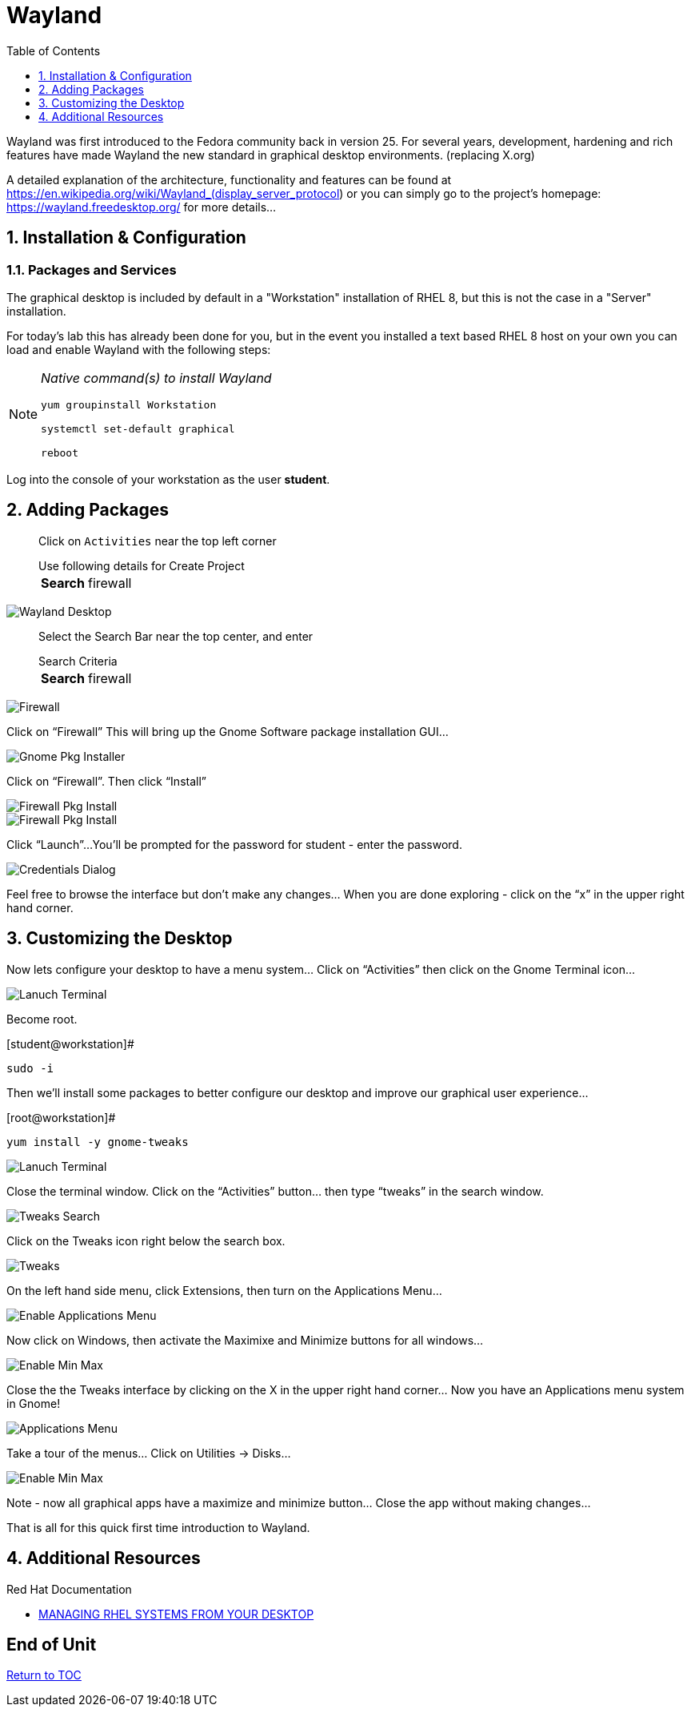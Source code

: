 :sectnums:
:sectnumlevels: 3
ifdef::env-github[]
:tip-caption: :bulb:
:note-caption: :information_source:
:important-caption: :heavy_exclamation_mark:
:caution-caption: :fire:
:warning-caption: :warning:
endif::[]
:imagesdir: ./_images

:toc:
:toclevels: 1

= Wayland

Wayland was first introduced to the Fedora community back in version 25. For several years, development, hardening and rich features have made Wayland the new standard in graphical desktop environments. (replacing X.org)

A detailed explanation of the architecture, functionality and features can be found at https://en.wikipedia.org/wiki/Wayland_(display_server_protocol) or you can simply go to the project’s homepage:  https://wayland.freedesktop.org/ for more details...

== Installation & Configuration

=== Packages and Services

The graphical desktop is included by default in a "Workstation" installation of RHEL 8, but this is not the case in a "Server" installation.

For today’s lab this has already been done for you, but in the event you installed a text based RHEL 8 host on your own you can load and enable Wayland with the following steps:

[NOTE]
====
_Native command(s) to install Wayland_
----
yum groupinstall Workstation

systemctl set-default graphical

reboot
----
====

Log into the console of your workstation as the user *student*.
  
== Adding Packages

____
Click on `Activities` near the top left corner

.Use following details for Create Project
[horizontal]
*Search*:: firewall
____

====
image::wayland-image6.png[Wayland Desktop]
====

____
Select the Search Bar near the top center, and enter

.Search Criteria
[horizontal]
*Search*:: firewall
____


====
image::wayland-image4.png[Firewall]
====

Click on “Firewall”
This will bring up the Gnome Software package installation GUI…
  
====
image::wayland-image8.png[Gnome Pkg Installer]
====

Click on “Firewall”.
Then click “Install”
  
====
image::wayland-image14.png[Firewall Pkg Install]
====

====
image::wayland-image1.png[Firewall Pkg Install]
====

Click “Launch”...
You’ll be prompted for the password for student - enter the password.

====
image::wayland-image1.png[Credentials Dialog]
====

Feel free to browse the interface but don’t make any changes…
When you are done exploring - click on the “x” in the upper right hand corner.

== Customizing the Desktop

Now lets configure your desktop to have a menu system…
Click on “Activities” then click on the Gnome Terminal icon...
  
====
image::wayland-image2.png[Lanuch Terminal]
====

Become root.

.[student@workstation]#
----
sudo -i
----

Then we’ll install some packages to better configure our desktop and improve our graphical user experience…

.[root@workstation]#
----
yum install -y gnome-tweaks
----

====
image::wayland-image3.png[Lanuch Terminal]
====

Close the terminal window. Click on the “Activities” button… then type “tweaks” in the search window.

====
image::wayland-image3.png[Tweaks Search]
====

Click on the Tweaks icon right below the search box.

====
image::wayland-image12.png[Tweaks]
====

On the left hand side menu, click Extensions, then turn on the Applications Menu…
  
====
image::wayland-image9.png[Enable Applications Menu]
====

Now click on Windows, then activate the Maximixe and Minimize buttons for all windows…
  
====
image::wayland-image13.png[Enable Min Max ]
====

Close the the Tweaks interface by clicking on the X in the upper right hand corner…
Now you have an Applications menu system in Gnome!
  
====
image::wayland-image7.png[Applications Menu]
====
  
Take a tour of the menus… Click on Utilities → Disks…
  
====
image::wayland-image11.png[Enable Min Max ]
====

Note - now all graphical apps have a maximize and minimize button…
Close the app without making changes…


That is all for this quick first time introduction to Wayland.

== Additional Resources

Red Hat Documentation

    * link:https://access.redhat.com/documentation/en-us/red_hat_enterprise_linux/8-beta/html-single/managing_rhel_systems_from_your_desktop/index[MANAGING RHEL SYSTEMS FROM YOUR DESKTOP]

[discrete]
== End of Unit

link:../RHEL8-Workshop.adoc#toc[Return to TOC]

////
Always end files with a blank line to avoid include problems.
////

